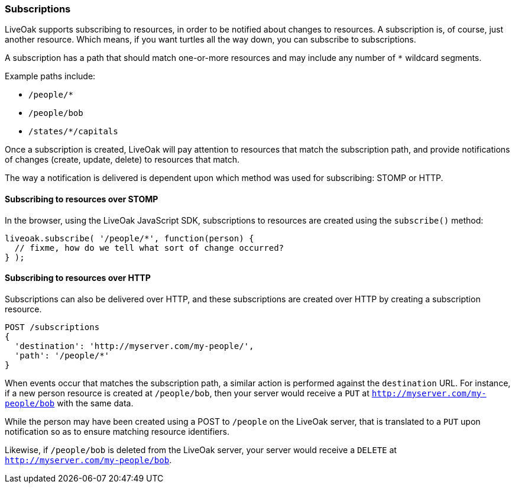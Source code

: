 === Subscriptions

LiveOak supports subscribing to resources, in order to be notified about changes to resources. A subscription is,
of course, just another resource. Which means, if you want turtles all the way down, you can subscribe to subscriptions.

A subscription has a path that should match one-or-more resources and may include any number of `*` wildcard segments.

Example paths include:

* `/people/*`
* `/people/bob`
* `/states/*/capitals`

Once a subscription is created, LiveOak will pay attention to resources that match the subscription path, and provide
notifications of changes (create, update, delete) to resources that match.

The way a notification is delivered is dependent upon which method was used for subscribing: STOMP or HTTP.

==== Subscribing to resources over STOMP

In the browser, using the LiveOak JavaScript SDK, subscriptions to resources are created using the `subscribe()` method:

[source,javascript]
liveoak.subscribe( '/people/*', function(person) {
  // fixme, how do we tell what sort of change occurred?
} );

==== Subscribing to resources over HTTP

Subscriptions can also be delivered over HTTP, and these subscriptions are created over HTTP by creating a subscription resource.

[source]
POST /subscriptions
{
  'destination': 'http://myserver.com/my-people/',
  'path': '/people/*'
}

When events occur that matches the subscription path, a similar action is performed against the `destination` URL. For instance,
if a new person resource is created at `/people/bob`, then your server would receive a `PUT` at
`http://myserver.com/my-people/bob` with the same data.

While the person may have been created using a POST to `/people` on the LiveOak server, that is translated to a `PUT`
upon notification so as to ensure matching resource identifiers.

Likewise, if `/people/bob` is deleted from the LiveOak server, your server would receive a `DELETE` at `http://myserver.com/my-people/bob`.
